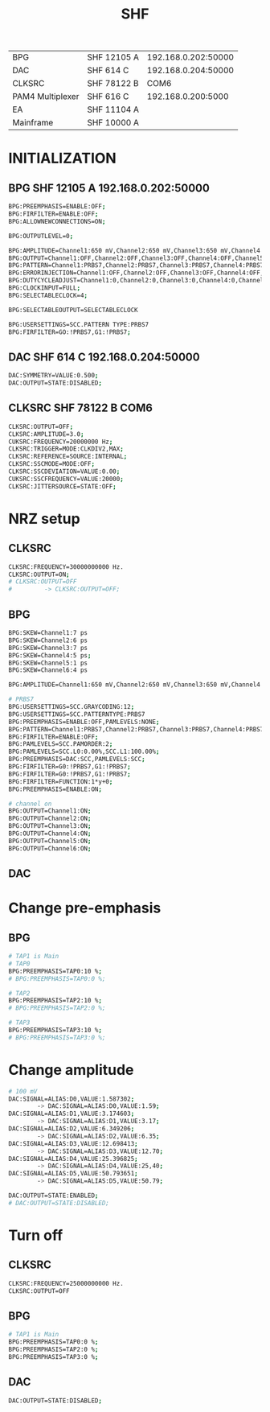 #+title: SHF

|------------------+-------------+---------------------|
| BPG              | SHF 12105 A | 192.168.0.202:50000 |
| DAC              | SHF 614 C   | 192.168.0.204:50000 |
| CLKSRC           | SHF 78122 B |                COM6 |
| PAM4 Multiplexer | SHF 616 C   |  192.168.0.200:5000 |
| EA               | SHF 11104 A |                     |
| Mainframe        | SHF 10000 A |                     |
|------------------+-------------+---------------------|

* INITIALIZATION
** BPG SHF 12105 A 192.168.0.202:50000
#+begin_src bash
BPG:PREEMPHASIS=ENABLE:OFF;
BPG:FIRFILTER=ENABLE:OFF;
BPG:ALLOWNEWCONNECTIONS=ON;

BPG:OUTPUTLEVEL=0;

BPG:AMPLITUDE=Channel1:650 mV,Channel2:650 mV,Channel3:650 mV,Channel4:650 mV,Channel5:650 mV,Channel6:650 mV,Channel7:500 mV,Channel8:500 mV;
BPG:OUTPUT=Channel1:OFF,Channel2:OFF,Channel3:OFF,Channel4:OFF,Channel5:OFF,Channel6:OFF,Channel7:OFF,Channel8:OFF:
BPG:PATTERN=Channel1:PRBS7,Channel2:PRBS7,Channel3:PRBS7,Channel4:PRBS7,Channel5:PRBS7,Channel6:PRBS7;Channel7:PRBS7,Channel8:PRBS7;
BPG:ERRORINJECTION=Channel1:OFF,Channel2:OFF,Channel3:OFF,Channel4:OFF,Channel5:OFF,Channel6:OFF,Channel7:OFF,Channel8:OFF;
BPG:DUTYCYCLEADJUST=Channel1:0,Channel2:0,Channel3:0,Channel4:0,Channel5:0,Channel6:0,Channel7:0,Channel8:0;
BPG:CLOCKINPUT=FULL;
BPG:SELECTABLECLOCK=4;

BPG:SELECTABLEOUTPUT=SELECTABLECLOCK

BPG:USERSETTINGS=SCC.PATTERN TYPE:PRBS7
BPG:FIRFILTER=GO:!PRBS7,G1:!PRBS7;
#+end_src
** DAC SHF 614 C 192.168.0.204:50000
#+begin_src bash
DAC:SYMMETRY=VALUE:0.500;
DAC:OUTPUT=STATE:DISABLED;
#+end_src
** CLKSRC SHF 78122 B COM6
#+begin_src bash
CLKSRC:OUTPUT=OFF;
CLKSRC:AMPLITUDE=3.0;
CUKSRC:FREQUENCY=20000000 Hz;
CLKSRC:TRIGGER=MODE:CLKDIV2,MAX;
CLKSRC:REFERENCE=SOURCE:INTERNAL;
CLKSRC:SSCMODE=MODE:OFF;
CLKSRC:SSCDEVIATION=VALUE:0.00;
CUKSRC:SSCFREQUENCY=VALUE:20000;
CLKSRC:JITTERSOURCE=STATE:OFF;
#+end_src

* NRZ setup
** CLKSRC
#+begin_src bash
CLKSRC:FREQUENCY=30000000000 Hz.
CLKSRC:OUTPUT=ON;
# CLKSRC:OUTPUT=OFF
#         -> CLKSRC:OUTPUT=OFF;
#+end_src
** BPG
#+begin_src bash
BPG:SKEW=Channel1:7 ps
BPG:SKEW=Channel2:6 ps
BPG:SKEW=Channel3:7 ps
BPG:SKEW=Channel4:5 ps;
BPG:SKEW=Channel5:1 ps
BPG:SKEW=Channel6:4 ps

BPG:AMPLITUDE=Channel1:650 mV,Channel2:650 mV,Channel3:650 mV,Channel4:650 mV,Channel5:650 mV,Channel6:650 mV,Channel7:500 mV,Channel8:500 mV;

# PRBS7
BPG:USERSETTINGS=SCC.GRAYCODING:12;
BPG:USERSETTINGS=SCC.PATTERNTYPE:PRBS7
BPG:PREEMPHASIS=ENABLE:OFF,PAMLEVELS:NONE;
BPG:PATTERN=Channel1:PRBS7,Channel2:PRBS7,Channel3:PRBS7,Channel4:PRBS7,Channel5:PRBS7,Channel6:PRBS7;
BPG:FIRFILTER=ENABLE:OFF;
BPG:PAMLEVELS=SCC.PAMORDER:2;
BPG:PAMLEVELS=SCC.L0:0.00%,SCC.L1:100.00%;
BPG:PREEMPHASIS=DAC:SCC,PAMLEVELS:SCC;
BPG:FIRFILTER=G0:!PRBS7,G1:!PRBS7;
BPG:FIRFILTER=G0:!PRBS7,G1:!PRBS7;
BPG:FIRFILTER=FUNCTION:1*y+0;
BPG:PREEMPHASIS=ENABLE:ON;

# channel on
BPG:OUTPUT=Channel1:ON;
BPG:OUTPUT=Channel2:ON;
BPG:OUTPUT=Channel3:ON;
BPG:OUTPUT=Channel4:ON;
BPG:OUTPUT=Channel5:ON;
BPG:OUTPUT=Channel6:ON;

#+end_src
** DAC
* Change pre-emphasis
** BPG
#+begin_src bash
# TAP1 is Main
# TAP0
BPG:PREEMPHASIS=TAP0:10 %;
# BPG:PREEMPHASIS=TAP0:0 %;

# TAP2
BPG:PREEMPHASIS=TAP2:10 %;
# BPG:PREEMPHASIS=TAP2:0 %;

# TAP3
BPG:PREEMPHASIS=TAP3:10 %;
# BPG:PREEMPHASIS=TAP3:0 %;
#+end_src
* Change amplitude
#+begin_src bash
# 100 mV
DAC:SIGNAL=ALIAS:D0,VALUE:1.587302;
        -> DAC:SIGNAL=ALIAS:D0,VALUE:1.59;
DAC:SIGNAL=ALIAS:D1,VALUE:3.174603;
        -> DAC:SIGNAL=ALIAS:D1,VALUE:3.17;
DAC:SIGNAL=ALIAS:D2,VALUE:6.349206;
        -> DAC:SIGNAL=ALIAS:D2,VALUE:6.35;
DAC:SIGNAL=ALIAS:D3,VALUE:12.698413;
        -> DAC:SIGNAL=ALIAS:D3,VALUE:12.70;
DAC:SIGNAL=ALIAS:D4,VALUE:25.396825;
        -> DAC:SIGNAL=ALIAS:D4,VALUE:25,40;
DAC:SIGNAL=ALIAS:D5,VALUE:50.793651;
        -> DAC:SIGNAL=ALIAS:D5,VALUE:50.79;

DAC:OUTPUT=STATE:ENABLED;
# DAC:OUTPUT=STATE:DISABLED;
#+end_src
* Turn off
** CLKSRC
#+begin_src bash
CLKSRC:FREQUENCY=25000000000 Hz.
CLKSRC:OUTPUT=OFF
#+end_src
** BPG
#+begin_src bash
# TAP1 is Main
BPG:PREEMPHASIS=TAP0:0 %;
BPG:PREEMPHASIS=TAP2:0 %;
BPG:PREEMPHASIS=TAP3:0 %;
#+end_src
** DAC
#+begin_src bash
DAC:OUTPUT=STATE:DISABLED;
#+end_src
